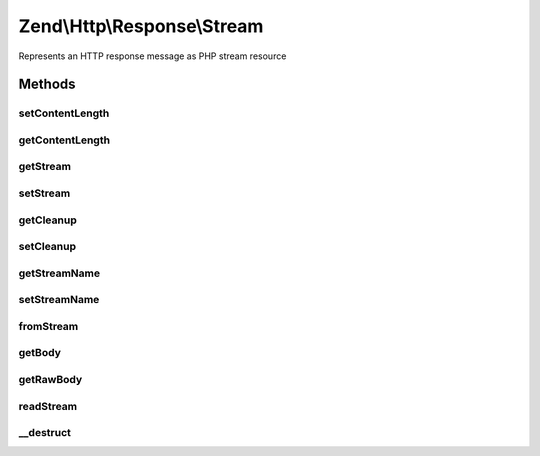 .. Http/Response/Stream.php generated using docpx on 01/30/13 03:32am


Zend\\Http\\Response\\Stream
============================

Represents an HTTP response message as PHP stream resource

Methods
+++++++

setContentLength
----------------

.. function:: setContentLength()


    Set content length

    :param int: 



getContentLength
----------------

.. function:: getContentLength()


    Get content length

    :rtype: int|null 



getStream
---------

.. function:: getStream()


    Get the response as stream

    :rtype: resource 



setStream
---------

.. function:: setStream()


    Set the response stream

    :param resource: 

    :rtype: Stream 



getCleanup
----------

.. function:: getCleanup()


    Get the cleanup trigger

    :rtype: bool 



setCleanup
----------

.. function:: setCleanup()


    Set the cleanup trigger

    :param bool: 



getStreamName
-------------

.. function:: getStreamName()


    Get file name associated with the stream

    :rtype: string 



setStreamName
-------------

.. function:: setStreamName()


    Set file name associated with the stream

    :param string: Name to set

    :rtype: Stream 



fromStream
----------

.. function:: fromStream()


    Create a new Zend\Http\Response\Stream object from a stream

    :param string: 
    :param resource: 

    :rtype: Stream 

    :throws: Exception\InvalidArgumentException 
    :throws: Exception\OutOfRangeException 



getBody
-------

.. function:: getBody()


    Get the response body as string
    
    This method returns the body of the HTTP response (the content), as it
    should be in it's readable version - that is, after decoding it (if it
    was decoded), deflating it (if it was gzip compressed), etc.
    
    If you want to get the raw body (as transferred on wire) use
    $this->getRawBody() instead.

    :rtype: string 



getRawBody
----------

.. function:: getRawBody()


    Get the raw response body (as transferred "on wire") as string
    
    If the body is encoded (with Transfer-Encoding, not content-encoding -
    IE "chunked" body), gzip compressed, etc. it will not be decoded.

    :rtype: string 



readStream
----------

.. function:: readStream()


    Read stream content and return it as string
    
    Function reads the remainder of the body from the stream and closes the stream.

    :rtype: string 



__destruct
----------

.. function:: __destruct()


    Destructor




